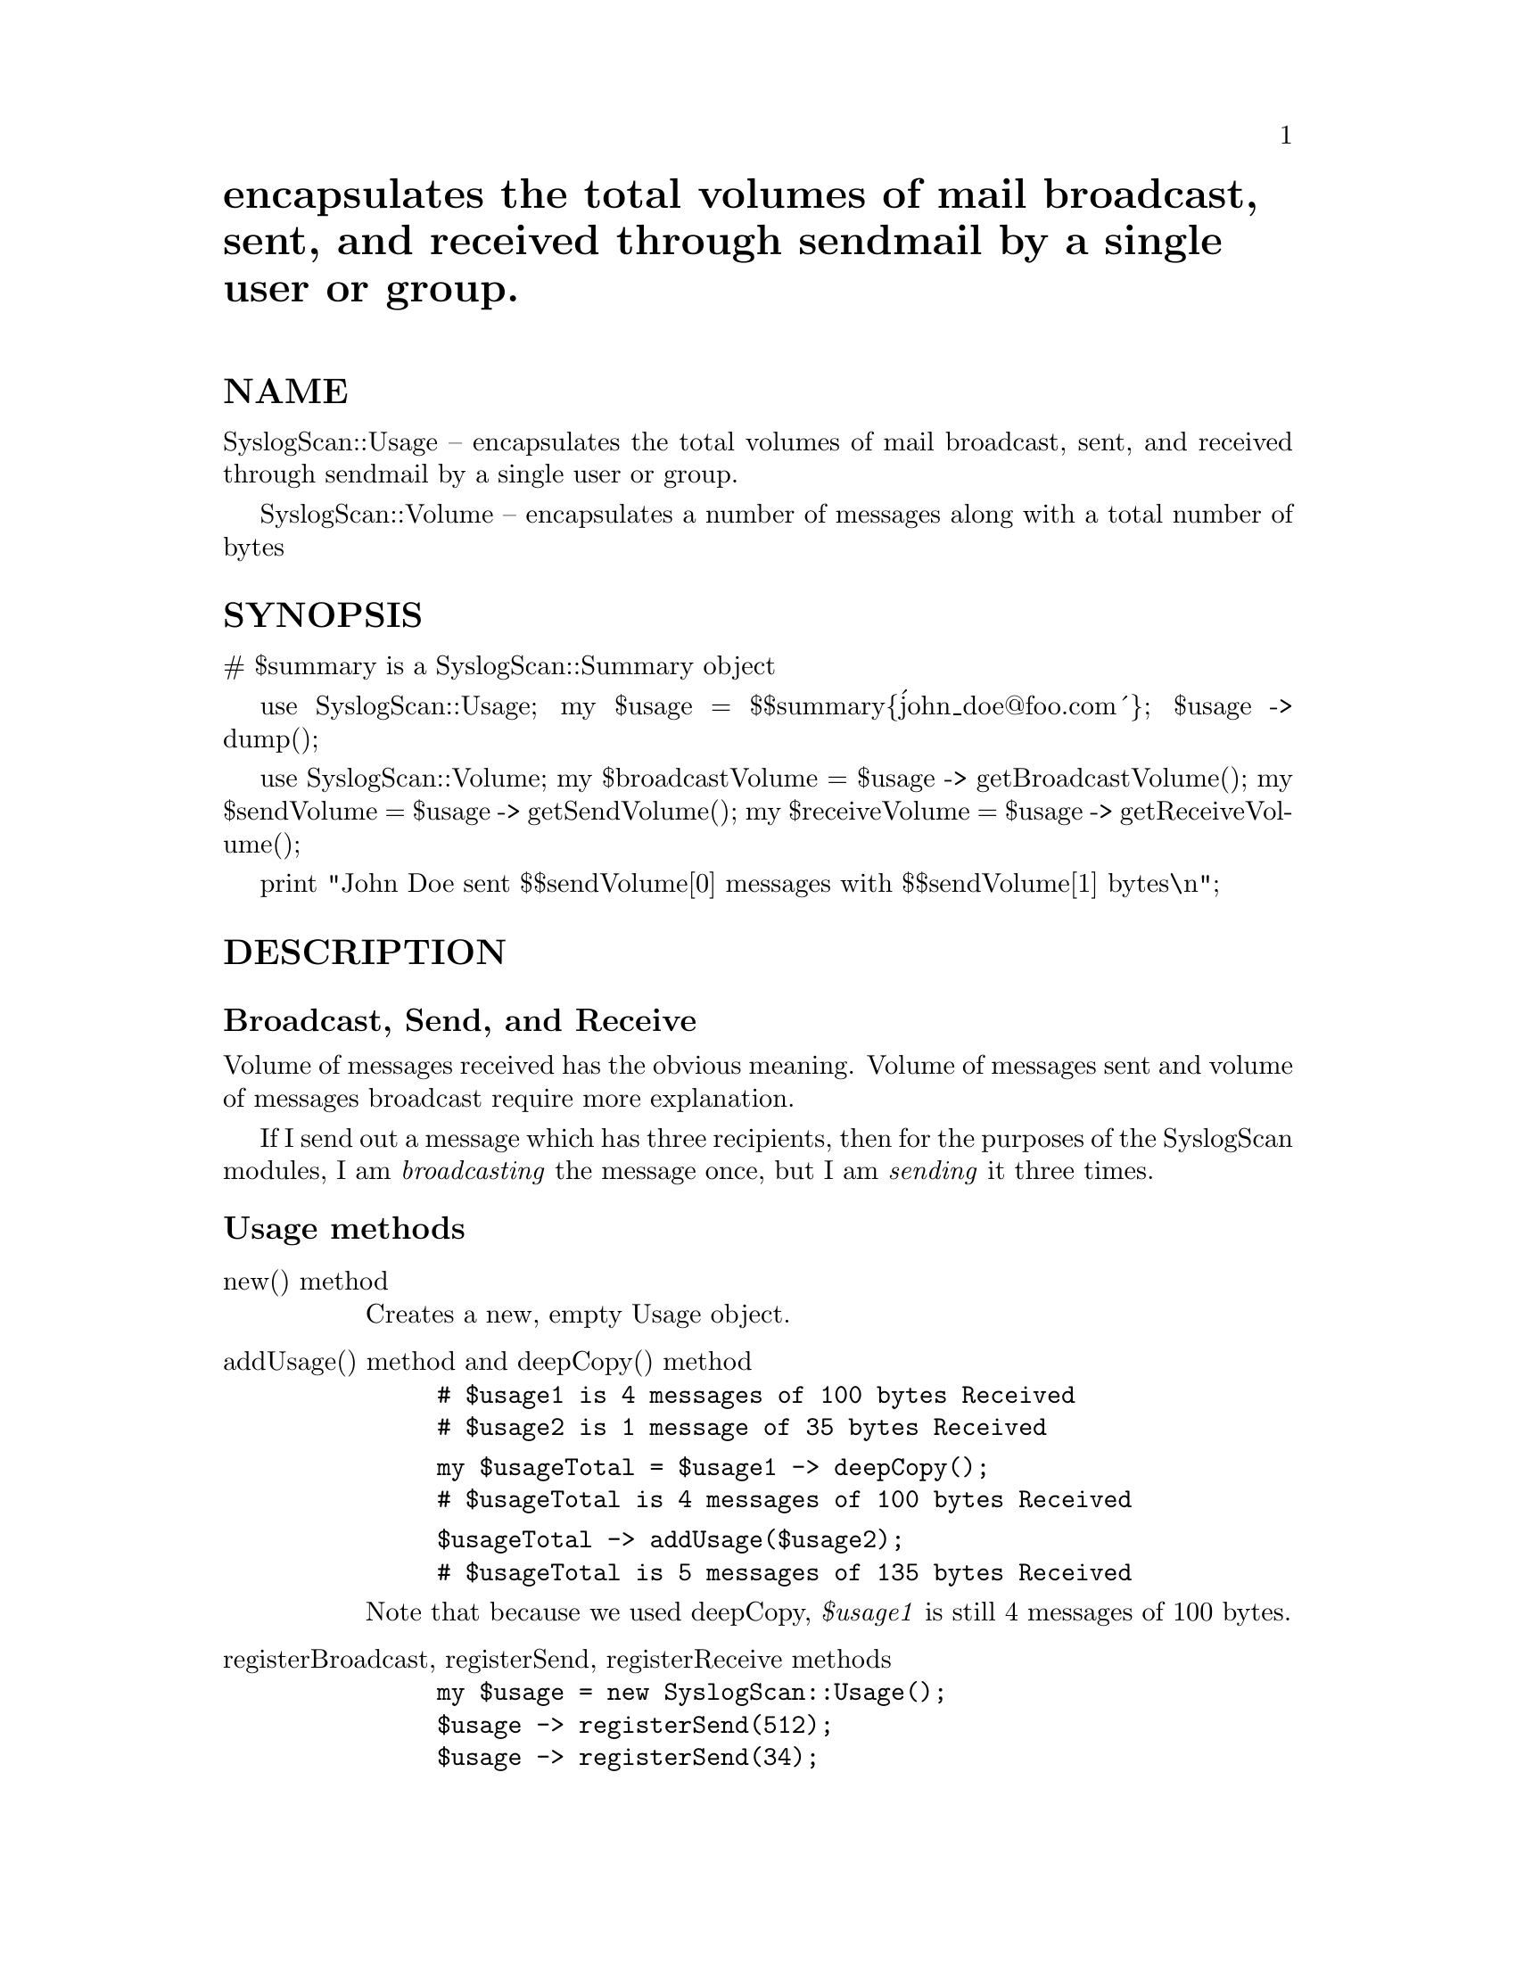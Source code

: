 @node SyslogScan/Usage, SyslogScan/WhereIs, SyslogScan/SyslogEntry, Module List
@unnumbered encapsulates the total volumes of mail broadcast, sent, and received through sendmail by a single user or group.


@unnumberedsec NAME

SyslogScan::Usage -- encapsulates the total volumes of mail broadcast,
sent, and received through sendmail by a single user or group.

SyslogScan::Volume -- encapsulates a number of messages along with a
total number of bytes

@unnumberedsec SYNOPSIS

# $summary is a SyslogScan::Summary object

use SyslogScan::Usage;
my $usage = $$summary@{@'john_doe@@foo.com@'@};
$usage -> dump();

use SyslogScan::Volume;
my $broadcastVolume = $usage -> getBroadcastVolume();
my $sendVolume = $usage -> getSendVolume();
my $receiveVolume = $usage -> getReceiveVolume();

print "John Doe sent $$sendVolume[0] messages with $$sendVolume[1] bytes\n";

@unnumberedsec DESCRIPTION

@unnumberedsubsec Broadcast, Send, and Receive

Volume of messages received has the obvious meaning.  Volume of
messages sent and volume of messages broadcast require more
explanation.

If I send out a message which has three recipients, then for the
purposes of the SyslogScan modules, I am @emph{broadcasting} the message
once, but I am @emph{sending} it three times.

@unnumberedsubsec Usage methods

@table @asis
@item new() method
Creates a new, empty Usage object.

@item addUsage() method and deepCopy() method
@example
# $usage1 is 4 messages of 100 bytes Received
# $usage2 is 1 message of 35 bytes Received
@end example

@example
my $usageTotal = $usage1 -> deepCopy();
# $usageTotal is 4 messages of 100 bytes Received
@end example

@example
$usageTotal -> addUsage($usage2);
# $usageTotal is 5 messages of 135 bytes Received
@end example

Note that because we used deepCopy, @emph{$usage1} is still 4 messages of
100 bytes.

@item registerBroadcast, registerSend, registerReceive methods
@example
my $usage = new SyslogScan::Usage();
$usage -> registerSend(512);
$usage -> registerSend(34);
$usage -> registerBroadcast(34);
# $usage is now 2 messages, 546 bytes Sent,
# and 1 message, 34 bytes Broadcast
@end example

@itemx getBroadcastVolume, getSendVolume, getReceiveVolume methods
Returns deep copy of the applicable SyslogScan::Volume objects.

@item static deepCopy method
Returns deep copy of the whole SyslogScan::Usage object.

@item static dump
Returns a string containing (Message,Bytes) pairs for Broadcast, Send,
and Receive volumes.

@end table
@unnumberedsubsec Volume methods

@table @asis
@item new() method
Creates a new Volume object of 0 messages, 0 bytes.

@item deepCopy() method
Creates a new Volume object with the same number of messages and bytes
as the current Volume object.

@item addVolume(), addSize() methods
addVolume() adds the volume of a second Volume object onto the volume
of the current Volume object.

addSize() adds on one message of the given size.

@example
use SyslogScan::Volume;
@end example

@example
my $volume1 = new SyslogScan::Volume();
$volume1 -> addSize(512);
@end example

@example
my $volume2 = $volume1 -> deepCopy();
# $volume2 is 1 message, 512 bytes
@end example

@example
$volume2 -> addSize(31);
# $volume2 is 2 messages, 543 bytes
@end example

@example
$volume2 -> addVolume($volume1);
# $volume2 is 3 messages, 1055 bytes
@end example

@example
$volume2 -> addVolume($volume2);
# $volume2 is 6 messages, 2110 bytes
@end example

@item getMessageCount, getByteCount
Gets the number of messages and the total number of bytes, respectively.

@item dump()
Returns the string "getMessageCount(),getByteCount()"

@end table
@unnumberedsubsec Volume internals

A Volume is simply a two-element array of ($messages, $bytes).

$$volume[0] is the number of messages
$$volume[1] is the number of bytes

@unnumberedsec AUTHOR and COPYRIGHT

The author (Rolf Harold Nelson) can currently be e-mailed as
rolf@@usa.healthnet.org.

This code is Copyright (C) SatelLife, Inc. 1996.  All rights reserved.
This code is free software; you can redistribute it and/or modify it
under the same terms as Perl itself.

In no event shall SatelLife be liable to any party for direct,
indirect, special, incidental, or consequential damages arising out of
the use of this software and its documentation (including, but not
limited to, lost profits) even if the authors have been advised of the
possibility of such damage.

@unnumberedsec SEE ALSO

@xref{SyslogScan/Summary,SyslogScan/Summary},
